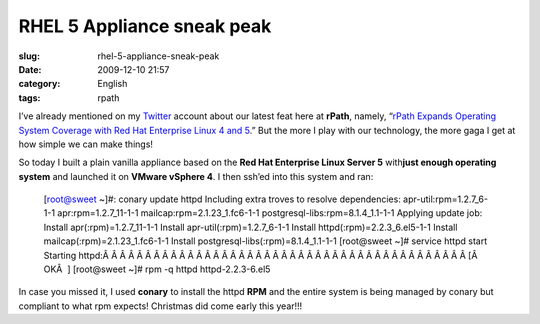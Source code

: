 RHEL 5 Appliance sneak peak
###########################
:slug: rhel-5-appliance-sneak-peak
:date: 2009-12-10 21:57
:category: English
:tags: rpath

I’ve already mentioned on my `Twitter <http://twitter.com/ogmaciel>`__
account about our latest feat here at **rPath**, namely, “\ `rPath
Expands Operating System Coverage with Red Hat Enterprise Linux 4 and
5 <http://www.rpath.com/corp/component/content/article/57-2009-news/541-11302009b>`__.”
But the more I play with our technology, the more gaga I get at how
simple we can make things!

So today I built a plain vanilla appliance based on the **Red Hat
Enterprise Linux Server 5** with\ **just enough operating system** and
launched it on **VMware vSphere 4**. I then ssh’ed into this system and
ran:

    [root@sweet ~]#: conary update httpd Including extra troves to
    resolve dependencies: apr-util:rpm=1.2.7\_6-1-1
    apr:rpm=1.2.7\_11-1-1 mailcap:rpm=2.1.23\_1.fc6-1-1
    postgresql-libs:rpm=8.1.4\_1.1-1-1 Applying update job: Install
    apr(:rpm)=1.2.7\_11-1-1 Install apr-util(:rpm)=1.2.7\_6-1-1 Install
    httpd(:rpm)=2.2.3\_6.el5-1-1 Install mailcap(:rpm)=2.1.23\_1.fc6-1-1
    Install postgresql-libs(:rpm)=8.1.4\_1.1-1-1 [root@sweet ~]# service
    httpd start Starting
    httpd:Â Â Â Â Â Â Â Â Â Â Â Â Â Â Â Â Â Â Â Â Â Â Â Â Â Â Â Â Â Â Â Â Â Â Â Â Â Â Â Â Â Â Â 
    [Â  OKÂ  ] [root@sweet ~]# rpm -q httpd httpd-2.2.3-6.el5

|Apache Web Server|

In case you missed it, I used **conary** to install the httpd **RPM**
and the entire system is being managed by conary but compliant to what
rpm expects! Christmas did come early this year!!!

.. |Apache Web Server| image:: http://www.ogmaciel.com/wp-content/uploads/2009/12/Screenshot-7-300x194.png
